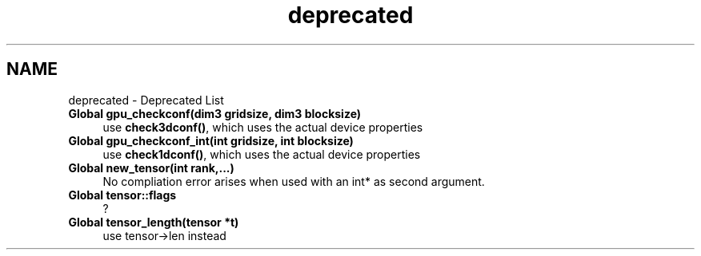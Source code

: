 .TH "deprecated" 3 "6 Jul 2010" "GPU_simulations" \" -*- nroff -*-
.ad l
.nh
.SH NAME
deprecated \- Deprecated List 
 
.IP "\fBGlobal \fBgpu_checkconf\fP(dim3 gridsize, dim3 blocksize) \fP" 1c
use \fBcheck3dconf()\fP, which uses the actual device properties 
.PP
.PP
 
.IP "\fBGlobal \fBgpu_checkconf_int\fP(int gridsize, int blocksize) \fP" 1c
use \fBcheck1dconf()\fP, which uses the actual device properties 
.PP
.PP
 
.IP "\fBGlobal \fBnew_tensor\fP(int rank,...) \fP" 1c
No compliation error arises when used with an int* as second argument. 
.PP
.PP
 
.IP "\fBGlobal \fBtensor::flags\fP \fP" 1c
? 
.PP
.PP
 
.IP "\fBGlobal \fBtensor_length\fP(tensor *t) \fP" 1c
use tensor->len instead 
.PP

